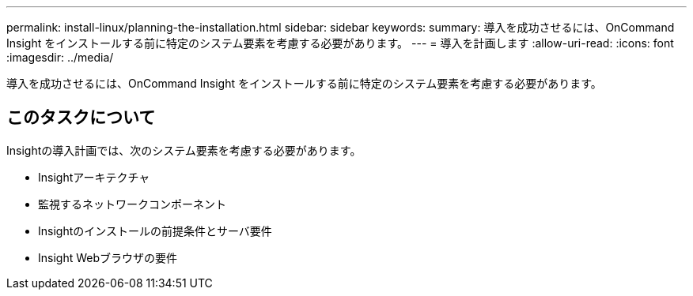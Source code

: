 ---
permalink: install-linux/planning-the-installation.html 
sidebar: sidebar 
keywords:  
summary: 導入を成功させるには、OnCommand Insight をインストールする前に特定のシステム要素を考慮する必要があります。 
---
= 導入を計画します
:allow-uri-read: 
:icons: font
:imagesdir: ../media/


[role="lead"]
導入を成功させるには、OnCommand Insight をインストールする前に特定のシステム要素を考慮する必要があります。



== このタスクについて

Insightの導入計画では、次のシステム要素を考慮する必要があります。

* Insightアーキテクチャ
* 監視するネットワークコンポーネント
* Insightのインストールの前提条件とサーバ要件
* Insight Webブラウザの要件

